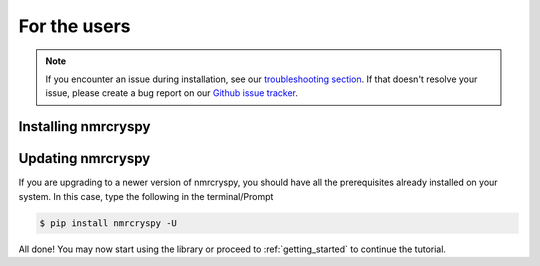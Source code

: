 .. _install:

For the users
=============

.. note::

  If you encounter an issue during installation, see our
  `troubleshooting section <instillation_troubleshooting>`_.
  If that doesn't resolve your issue, please create a bug report on our
  `Github issue tracker <https://github.com/mVenetos97/nmrcryspy/issues>`_.\


.. seealso::

  If you do not have Python or have an older version of Python, you may visit the
  `Python downloads <https://www.python.org/downloads/>`_ or
  `Anaconda <https://www.anaconda.com/products/individual/>`_ websites and follow their
  instructions on installing Python.

Installing nmrcryspy
--------------------

.. only:: html

  .. tabs::

    .. tab:: Local machine (Using pip)

      .. include:: pip.rst

    .. tab:: From source

      .. include:: source.rst

.. only:: not html

  Local machine (Using pip)
  '''''''''''''''''''''''''
  .. include:: pip.rst

  From source
  '''''''''''
  .. include:: source.rst


Updating nmrcryspy
------------------


If you are upgrading to a newer version of nmrcryspy, you should have all the prerequisites
already installed on your system. In this case, type the following in the terminal/Prompt

.. code-block:: bash

    $ pip install nmrcryspy -U


All done! You may now start using the library or proceed to
:ref:`getting_started` to continue the tutorial.